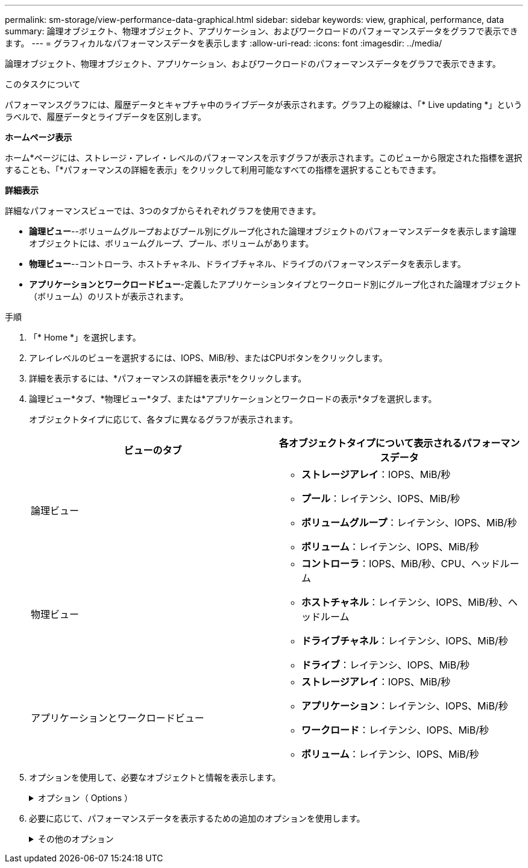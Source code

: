 ---
permalink: sm-storage/view-performance-data-graphical.html 
sidebar: sidebar 
keywords: view, graphical, performance, data 
summary: 論理オブジェクト、物理オブジェクト、アプリケーション、およびワークロードのパフォーマンスデータをグラフで表示できます。 
---
= グラフィカルなパフォーマンスデータを表示します
:allow-uri-read: 
:icons: font
:imagesdir: ../media/


[role="lead"]
論理オブジェクト、物理オブジェクト、アプリケーション、およびワークロードのパフォーマンスデータをグラフで表示できます。

.このタスクについて
パフォーマンスグラフには、履歴データとキャプチャ中のライブデータが表示されます。グラフ上の縦線は、「* Live updating *」というラベルで、履歴データとライブデータを区別します。

*ホームページ表示*

ホーム*ページには、ストレージ・アレイ・レベルのパフォーマンスを示すグラフが表示されます。このビューから限定された指標を選択することも、「*パフォーマンスの詳細を表示」をクリックして利用可能なすべての指標を選択することもできます。

*詳細表示*

詳細なパフォーマンスビューでは、3つのタブからそれぞれグラフを使用できます。

* *論理ビュー*--ボリュームグループおよびプール別にグループ化された論理オブジェクトのパフォーマンスデータを表示します論理オブジェクトには、ボリュームグループ、プール、ボリュームがあります。
* *物理ビュー*--コントローラ、ホストチャネル、ドライブチャネル、ドライブのパフォーマンスデータを表示します。
* *アプリケーションとワークロードビュー*-定義したアプリケーションタイプとワークロード別にグループ化された論理オブジェクト（ボリューム）のリストが表示されます。


.手順
. 「* Home *」を選択します。
. アレイレベルのビューを選択するには、IOPS、MiB/秒、またはCPUボタンをクリックします。
. 詳細を表示するには、*パフォーマンスの詳細を表示*をクリックします。
. 論理ビュー*タブ、*物理ビュー*タブ、または*アプリケーションとワークロードの表示*タブを選択します。
+
オブジェクトタイプに応じて、各タブに異なるグラフが表示されます。

+
[cols="2*"]
|===
| ビューのタブ | 各オブジェクトタイプについて表示されるパフォーマンスデータ 


 a| 
論理ビュー
 a| 
** *ストレージアレイ*：IOPS、MiB/秒
** *プール*：レイテンシ、IOPS、MiB/秒
** *ボリュームグループ*：レイテンシ、IOPS、MiB/秒
** *ボリューム*：レイテンシ、IOPS、MiB/秒




 a| 
物理ビュー
 a| 
** *コントローラ*：IOPS、MiB/秒、CPU、ヘッドルーム
** *ホストチャネル*：レイテンシ、IOPS、MiB/秒、ヘッドルーム
** *ドライブチャネル*：レイテンシ、IOPS、MiB/秒
** *ドライブ*：レイテンシ、IOPS、MiB/秒




 a| 
アプリケーションとワークロードビュー
 a| 
** *ストレージアレイ*：IOPS、MiB/秒
** *アプリケーション*：レイテンシ、IOPS、MiB/秒
** *ワークロード*：レイテンシ、IOPS、MiB/秒
** *ボリューム*：レイテンシ、IOPS、MiB/秒


|===
. オプションを使用して、必要なオブジェクトと情報を表示します。
+
.オプション（ Options ）
[%collapsible]
====
[cols="2*"]
|===
| オブジェクトを表示するためのオプション | 説明 


 a| 
ドロワーを展開してオブジェクトのリストを表示します。
 a| 
_Navigationドロワー_には、プール、ボリュームグループ、ドライブなどのストレージオブジェクトが含まれます。

ドロワーをクリックすると、ドロワー内のオブジェクトのリストが表示されます。



 a| 
表示するオブジェクトを選択します。
 a| 
各オブジェクトの左側にあるチェックボックスをオンにして、表示するパフォーマンスデータを選択します。



 a| 
フィルタを使用して、オブジェクト名または名前の一部を検索します。
 a| 
[フィルタ（Filter）]ボックスに、ドロワー内のオブジェクトのみをリストするオブジェクトの名前または名前の一部を入力する。



 a| 
オブジェクトを選択した後、*グラフの更新*をクリックします。
 a| 
ドロワーからオブジェクトを選択した後、[*グラフの更新*]を選択して、選択した項目のグラフデータを表示します。



 a| 
グラフの表示と非表示を切り替えます
 a| 
グラフの表示と非表示を切り替えるには、グラフのタイトルを選択します。

|===
====
. 必要に応じて、パフォーマンスデータを表示するための追加のオプションを使用します。
+
.その他のオプション
[%collapsible]
====
[cols="2*"]
|===
| オプション | 説明 


 a| 
期間
 a| 
表示する期間（5分、1時間、8時間、1日、7日）を選択します。 または30日）。デフォルトは1時間です。


NOTE: 30日間のパフォーマンスデータをロードするには数分かかることがあります。データのロード中は、Webページから移動したり閉じたりしないでください。また、ブラウザをリフレッシュしないでください。



 a| 
データポイントの詳細
 a| 
グラフにカーソルを合わせると、特定のデータポイントの指標が表示されます。



 a| 
スクロールバー
 a| 
グラフの下にあるスクロールバーを使用すると、前後の期間を表示できます。



 a| 
ズームバー
 a| 
グラフの下にあるズームバーハンドルをドラッグすると、期間を拡大表示できます。ズームバーを広げるほど、グラフの細かい部分が小さくなります。

グラフをリセットするには、いずれかの期間のオプションを選択します。



 a| 
ドラッグアンドドロップ
 a| 
グラフ上で、カーソルをある時点から別の時点にドラッグすると、特定の期間を拡大表示できます。

グラフをリセットするには、いずれかの期間のオプションを選択します。

|===
====

